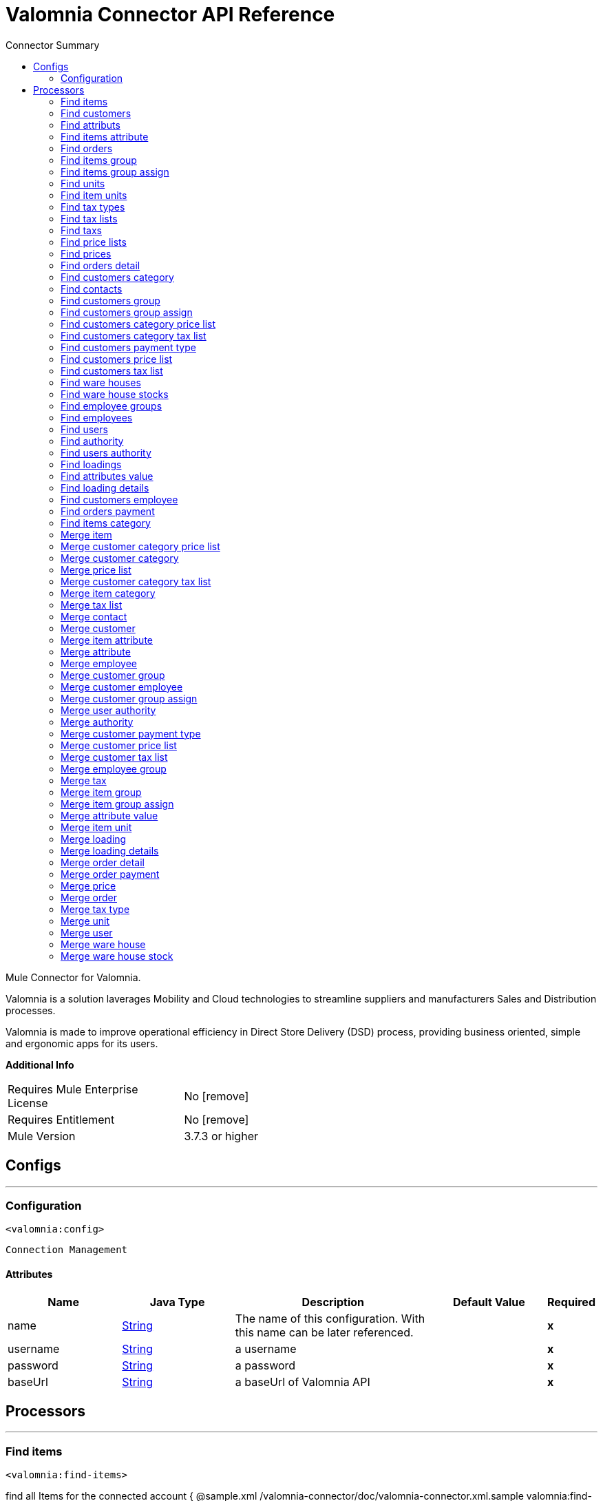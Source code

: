 
:toc:               left
:toc-title:         Connector Summary
:toclevels:         2
:last-update-label!:
:docinfo:
:source-highlighter: coderay
:icons: font


= Valomnia Connector API Reference

+++
Mule Connector for Valomnia.
<p/>
<p>
Valomnia is  a solution laverages Mobility and Cloud technologies to streamline suppliers and manufacturers Sales and Distribution processes.
</p>
<p>
Valomnia is made to improve operational efficiency in Direct Store Delivery (DSD) process, providing business oriented, simple and ergonomic apps for its users.
</p>
+++

*Additional Info*
[width="50", cols=".<60%,^40%" ]
|======================
| Requires Mule Enterprise License |  No icon:remove[]  {nbsp}
| Requires Entitlement |  No icon:remove[]  {nbsp}
| Mule Version | 3.7.3 or higher
|======================


== Configs
---
=== Configuration
`<valomnia:config>`


`Connection Management` 



==== Attributes
[cols=".^20%,.^20%,.^35%,.^20%,^.^5%", options="header"]
|======================
| Name | Java Type | Description | Default Value | Required
|name | +++<a href="http://docs.oracle.com/javase/7/docs/api/java/lang/String.html">String</a>+++ | The name of this configuration. With this name can be later referenced. | | *x*{nbsp}
| username | +++<a href="http://docs.oracle.com/javase/7/docs/api/java/lang/String.html">String</a>+++ | +++a username+++ |   | *x*{nbsp}
| password | +++<a href="http://docs.oracle.com/javase/7/docs/api/java/lang/String.html">String</a>+++ | +++a password+++ |   | *x*{nbsp}
| baseUrl | +++<a href="http://docs.oracle.com/javase/7/docs/api/java/lang/String.html">String</a>+++ | +++a baseUrl of Valomnia API+++ |   | *x*{nbsp}
|======================



== Processors

---

=== Find items
`<valomnia:find-items>`




+++
find all Items for the connected account
{ @sample.xml /valomnia-connector/doc/valomnia-connector.xml.sample valomnia:find-items}
+++

==== XML Sample
[source,xml]
----
<valomnia:find-items   config-ref="Valomnia__Configuration" doc:name="Valomnia"/>
----

    

==== Attributes
[cols=".^20%,.^20%,.^35%,.^20%,^.^5%", options="header"]
|======================
|Name |Java Type | Description | Default Value | Required
| config-ref | +++<a href="http://docs.oracle.com/javase/7/docs/api/java/lang/String.html">String</a>+++ | Specify which config to use | |*x*{nbsp}

|======================

==== Returns
[cols=".^40%,.^60%", options="header"]
|======================
|Return Java Type | Description
|+++<a href="http://docs.oracle.com/javase/7/docs/api/java/util/List.html">List</a><<a href="javadocs/org/mule/modules/valomnia/entities/Item.html">Item</a>>+++ | +++List of all the Items+++
|======================




---

=== Find customers
`<valomnia:find-customers>`




+++
find all Customers for the connected account
{ @sample.xml /valomnia-connector/doc/valomnia-connector.xml.sample valomnia:find-customers}
+++

==== XML Sample
[source,xml]
----
<valomnia:find-customers config-ref="Valomnia__Configuration" doc:name="Valomnia" />
----

    

==== Attributes
[cols=".^20%,.^20%,.^35%,.^20%,^.^5%", options="header"]
|======================
|Name |Java Type | Description | Default Value | Required
| config-ref | +++<a href="http://docs.oracle.com/javase/7/docs/api/java/lang/String.html">String</a>+++ | Specify which config to use | |*x*{nbsp}

|======================

==== Returns
[cols=".^40%,.^60%", options="header"]
|======================
|Return Java Type | Description
|+++<a href="http://docs.oracle.com/javase/7/docs/api/java/util/List.html">List</a><<a href="javadocs/org/mule/modules/valomnia/entities/Customer.html">Customer</a>>+++ | +++a List of all the Customers+++
|======================




---

=== Find attributs
`<valomnia:find-attributs>`




+++
find all Attributs for the connected account
{ @sample.xml /valomnia-connector/doc/valomnia-connector.xml.sample valomnia:find-attributs}
+++

==== XML Sample
[source,xml]
----
<valomnia:find-attributs config-ref="Valomnia__Configuration" doc:name="Valomnia" />
----

    

==== Attributes
[cols=".^20%,.^20%,.^35%,.^20%,^.^5%", options="header"]
|======================
|Name |Java Type | Description | Default Value | Required
| config-ref | +++<a href="http://docs.oracle.com/javase/7/docs/api/java/lang/String.html">String</a>+++ | Specify which config to use | |*x*{nbsp}

|======================

==== Returns
[cols=".^40%,.^60%", options="header"]
|======================
|Return Java Type | Description
|+++<a href="http://docs.oracle.com/javase/7/docs/api/java/util/List.html">List</a><<a href="javadocs/org/mule/modules/valomnia/entities/Attribute.html">Attribute</a>>+++ | +++a List of all the Attributs+++
|======================




---

=== Find items attribute
`<valomnia:find-items-attribute>`




+++
find all Items Attribute for the connected account
{ @sample.xml /valomnia-connector/doc/valomnia-connector.xml.sample valomnia:find-items-attribute}
+++

==== XML Sample
[source,xml]
----
<valomnia:find-items-attribute config-ref="Valomnia__Configuration" doc:name="Valomnia" />
----

    

==== Attributes
[cols=".^20%,.^20%,.^35%,.^20%,^.^5%", options="header"]
|======================
|Name |Java Type | Description | Default Value | Required
| config-ref | +++<a href="http://docs.oracle.com/javase/7/docs/api/java/lang/String.html">String</a>+++ | Specify which config to use | |*x*{nbsp}

|======================

==== Returns
[cols=".^40%,.^60%", options="header"]
|======================
|Return Java Type | Description
|+++<a href="http://docs.oracle.com/javase/7/docs/api/java/util/List.html">List</a><<a href="javadocs/org/mule/modules/valomnia/entities/ItemAttribute.html">ItemAttribute</a>>+++ | +++a List of all the  Items Attribute+++
|======================




---

=== Find orders
`<valomnia:find-orders>`




+++
find all Items Orders for the connected account
{ @sample.xml /valomnia-connector/doc/valomnia-connector.xml.sample valomnia:find-orders}
+++

==== XML Sample
[source,xml]
----
<valomnia:find-orders config-ref="Valomnia__Configuration" doc:name="Valomnia" />
----

    

==== Attributes
[cols=".^20%,.^20%,.^35%,.^20%,^.^5%", options="header"]
|======================
|Name |Java Type | Description | Default Value | Required
| config-ref | +++<a href="http://docs.oracle.com/javase/7/docs/api/java/lang/String.html">String</a>+++ | Specify which config to use | |*x*{nbsp}

|======================

==== Returns
[cols=".^40%,.^60%", options="header"]
|======================
|Return Java Type | Description
|+++<a href="http://docs.oracle.com/javase/7/docs/api/java/util/List.html">List</a><<a href="javadocs/org/mule/modules/valomnia/entities/Order.html">Order</a>>+++ | +++a List of all the Orders+++
|======================




---

=== Find items group
`<valomnia:find-items-group>`




+++
find all Items Group for the connected account
{ @sample.xml /valomnia-connector/doc/valomnia-connector.xml.sample valomnia:find-items-group}
+++

==== XML Sample
[source,xml]
----
<valomnia:find-items-group config-ref="Valomnia__Configuration" doc:name="Valomnia" />
----

    

==== Attributes
[cols=".^20%,.^20%,.^35%,.^20%,^.^5%", options="header"]
|======================
|Name |Java Type | Description | Default Value | Required
| config-ref | +++<a href="http://docs.oracle.com/javase/7/docs/api/java/lang/String.html">String</a>+++ | Specify which config to use | |*x*{nbsp}

|======================

==== Returns
[cols=".^40%,.^60%", options="header"]
|======================
|Return Java Type | Description
|+++<a href="http://docs.oracle.com/javase/7/docs/api/java/util/List.html">List</a><<a href="javadocs/org/mule/modules/valomnia/entities/ItemGroup.html">ItemGroup</a>>+++ | +++a List of all the Items  Group+++
|======================




---

=== Find items group assign
`<valomnia:find-items-group-assign>`




+++
find all Items Group Assign for the connected account
{ @sample.xml /valomnia-connector/doc/valomnia-connector.xml.sample valomnia:find-items-group-assign}
+++

==== XML Sample
[source,xml]
----
<valomnia:find-items-group-assign config-ref="Valomnia__Configuration" doc:name="Valomnia" />
----

    

==== Attributes
[cols=".^20%,.^20%,.^35%,.^20%,^.^5%", options="header"]
|======================
|Name |Java Type | Description | Default Value | Required
| config-ref | +++<a href="http://docs.oracle.com/javase/7/docs/api/java/lang/String.html">String</a>+++ | Specify which config to use | |*x*{nbsp}

|======================

==== Returns
[cols=".^40%,.^60%", options="header"]
|======================
|Return Java Type | Description
|+++<a href="http://docs.oracle.com/javase/7/docs/api/java/util/List.html">List</a><<a href="javadocs/org/mule/modules/valomnia/entities/ItemGroupAssign.html">ItemGroupAssign</a>>+++ | +++a List of all the Items Group Assign+++
|======================




---

=== Find units
`<valomnia:find-units>`




+++
find all Units for the connected account
{ @sample.xml /valomnia-connector/doc/valomnia-connector.xml.sample valomnia:find-units}
+++

==== XML Sample
[source,xml]
----
<valomnia:find-units config-ref="Valomnia__Configuration" doc:name="Valomnia"/>
----

    

==== Attributes
[cols=".^20%,.^20%,.^35%,.^20%,^.^5%", options="header"]
|======================
|Name |Java Type | Description | Default Value | Required
| config-ref | +++<a href="http://docs.oracle.com/javase/7/docs/api/java/lang/String.html">String</a>+++ | Specify which config to use | |*x*{nbsp}

|======================

==== Returns
[cols=".^40%,.^60%", options="header"]
|======================
|Return Java Type | Description
|+++<a href="http://docs.oracle.com/javase/7/docs/api/java/util/List.html">List</a><<a href="javadocs/org/mule/modules/valomnia/entities/Unit.html">Unit</a>>+++ | +++a List of all the Units+++
|======================




---

=== Find item units
`<valomnia:find-item-units>`




+++
find all Item Units for the connected account
{ @sample.xml /valomnia-connector/doc/valomnia-connector.xml.sample valomnia:find-item-units}
+++

==== XML Sample
[source,xml]
----
<valomnia:find-item-units   config-ref="Valomnia__Configuration" doc:name="Valomnia"/>
----

    

==== Attributes
[cols=".^20%,.^20%,.^35%,.^20%,^.^5%", options="header"]
|======================
|Name |Java Type | Description | Default Value | Required
| config-ref | +++<a href="http://docs.oracle.com/javase/7/docs/api/java/lang/String.html">String</a>+++ | Specify which config to use | |*x*{nbsp}

|======================

==== Returns
[cols=".^40%,.^60%", options="header"]
|======================
|Return Java Type | Description
|+++<a href="http://docs.oracle.com/javase/7/docs/api/java/util/List.html">List</a><<a href="javadocs/org/mule/modules/valomnia/entities/ItemUnit.html">ItemUnit</a>>+++ | +++a List of all the Item Units+++
|======================




---

=== Find tax types
`<valomnia:find-tax-types>`




+++
find all Tax Type for the connected account
{ @sample.xml /valomnia-connector/doc/valomnia-connector.xml.sample valomnia:find-tax-types}
+++

==== XML Sample
[source,xml]
----
<valomnia:find-tax-types   config-ref="Valomnia__Configuration" doc:name="Valomnia"/>
----

    

==== Attributes
[cols=".^20%,.^20%,.^35%,.^20%,^.^5%", options="header"]
|======================
|Name |Java Type | Description | Default Value | Required
| config-ref | +++<a href="http://docs.oracle.com/javase/7/docs/api/java/lang/String.html">String</a>+++ | Specify which config to use | |*x*{nbsp}

|======================

==== Returns
[cols=".^40%,.^60%", options="header"]
|======================
|Return Java Type | Description
|+++<a href="http://docs.oracle.com/javase/7/docs/api/java/util/List.html">List</a><<a href="javadocs/org/mule/modules/valomnia/entities/TaxType.html">TaxType</a>>+++ | +++a List of all the TaxType+++
|======================




---

=== Find tax lists
`<valomnia:find-tax-lists>`




+++
find all TaxLists for the connected account
{ @sample.xml /valomnia-connector/doc/valomnia-connector.xml.sample valomnia:find-tax-lists}
+++

==== XML Sample
[source,xml]
----
<valomnia:find-tax-lists config-ref="Valomnia__Configuration" doc:name="Valomnia"/>
----

    

==== Attributes
[cols=".^20%,.^20%,.^35%,.^20%,^.^5%", options="header"]
|======================
|Name |Java Type | Description | Default Value | Required
| config-ref | +++<a href="http://docs.oracle.com/javase/7/docs/api/java/lang/String.html">String</a>+++ | Specify which config to use | |*x*{nbsp}

|======================

==== Returns
[cols=".^40%,.^60%", options="header"]
|======================
|Return Java Type | Description
|+++<a href="http://docs.oracle.com/javase/7/docs/api/java/util/List.html">List</a><<a href="javadocs/org/mule/modules/valomnia/entities/TaxList.html">TaxList</a>>+++ | +++a List of all the TaxList+++
|======================




---

=== Find taxs
`<valomnia:find-taxs>`




+++
find all Taxs for the connected account
{ @sample.xml /valomnia-connector/doc/valomnia-connector.xml.sample valomnia:find-taxs}
+++

==== XML Sample
[source,xml]
----
<valomnia:find-taxs config-ref="Valomnia__Configuration" doc:name="Valomnia"/>
----

    

==== Attributes
[cols=".^20%,.^20%,.^35%,.^20%,^.^5%", options="header"]
|======================
|Name |Java Type | Description | Default Value | Required
| config-ref | +++<a href="http://docs.oracle.com/javase/7/docs/api/java/lang/String.html">String</a>+++ | Specify which config to use | |*x*{nbsp}

|======================

==== Returns
[cols=".^40%,.^60%", options="header"]
|======================
|Return Java Type | Description
|+++<a href="http://docs.oracle.com/javase/7/docs/api/java/util/List.html">List</a><<a href="javadocs/org/mule/modules/valomnia/entities/Tax.html">Tax</a>>+++ | +++a List of all the Taxs+++
|======================




---

=== Find price lists
`<valomnia:find-price-lists>`




+++
find all Price Lists for the connected account
{ @sample.xml /valomnia-connector/doc/valomnia-connector.xml.sample valomnia:find-price-lists}
+++

==== XML Sample
[source,xml]
----
<valomnia:find-price-lists config-ref="Valomnia__Configuration" doc:name="Valomnia"/>
----

    

==== Attributes
[cols=".^20%,.^20%,.^35%,.^20%,^.^5%", options="header"]
|======================
|Name |Java Type | Description | Default Value | Required
| config-ref | +++<a href="http://docs.oracle.com/javase/7/docs/api/java/lang/String.html">String</a>+++ | Specify which config to use | |*x*{nbsp}

|======================

==== Returns
[cols=".^40%,.^60%", options="header"]
|======================
|Return Java Type | Description
|+++<a href="http://docs.oracle.com/javase/7/docs/api/java/util/List.html">List</a><<a href="javadocs/org/mule/modules/valomnia/entities/PriceList.html">PriceList</a>>+++ | +++a List of all the Price Lists+++
|======================




---

=== Find prices
`<valomnia:find-prices>`




+++
find all Prices for the connected account
{ @sample.xml /valomnia-connector/doc/valomnia-connector.xml.sample valomnia:find-prices}
+++

==== XML Sample
[source,xml]
----
<valomnia:find-prices config-ref="Valomnia__Configuration" doc:name="Valomnia" />
----

    

==== Attributes
[cols=".^20%,.^20%,.^35%,.^20%,^.^5%", options="header"]
|======================
|Name |Java Type | Description | Default Value | Required
| config-ref | +++<a href="http://docs.oracle.com/javase/7/docs/api/java/lang/String.html">String</a>+++ | Specify which config to use | |*x*{nbsp}

|======================

==== Returns
[cols=".^40%,.^60%", options="header"]
|======================
|Return Java Type | Description
|+++<a href="http://docs.oracle.com/javase/7/docs/api/java/util/List.html">List</a><<a href="javadocs/org/mule/modules/valomnia/entities/Price.html">Price</a>>+++ | +++a List of all the Prices+++
|======================




---

=== Find orders detail
`<valomnia:find-orders-detail>`




+++
find all Orders Detail for the connected account
{ @sample.xml /valomnia-connector/doc/valomnia-connector.xml.sample valomnia:find-orders-detail}
+++


    

==== Attributes
[cols=".^20%,.^20%,.^35%,.^20%,^.^5%", options="header"]
|======================
|Name |Java Type | Description | Default Value | Required
| config-ref | +++<a href="http://docs.oracle.com/javase/7/docs/api/java/lang/String.html">String</a>+++ | Specify which config to use | |*x*{nbsp}

|======================

==== Returns
[cols=".^40%,.^60%", options="header"]
|======================
|Return Java Type | Description
|+++<a href="http://docs.oracle.com/javase/7/docs/api/java/util/List.html">List</a><<a href="javadocs/org/mule/modules/valomnia/entities/OrderDetail.html">OrderDetail</a>>+++ | +++a List of all the Orders Detail+++
|======================




---

=== Find customers category
`<valomnia:find-customers-category>`




+++
find all Customers Category for the connected account
{ @sample.xml /valomnia-connector/doc/valomnia-connector.xml.sample valomnia:find-customers-category}
+++

==== XML Sample
[source,xml]
----
<valomnia:find-customers-category config-ref="Valomnia__Configuration" doc:name="Valomnia" />
----

    

==== Attributes
[cols=".^20%,.^20%,.^35%,.^20%,^.^5%", options="header"]
|======================
|Name |Java Type | Description | Default Value | Required
| config-ref | +++<a href="http://docs.oracle.com/javase/7/docs/api/java/lang/String.html">String</a>+++ | Specify which config to use | |*x*{nbsp}

|======================

==== Returns
[cols=".^40%,.^60%", options="header"]
|======================
|Return Java Type | Description
|+++<a href="http://docs.oracle.com/javase/7/docs/api/java/util/List.html">List</a><<a href="javadocs/org/mule/modules/valomnia/entities/CustomerCategory.html">CustomerCategory</a>>+++ | +++a List of all the Customers Category+++
|======================




---

=== Find contacts
`<valomnia:find-contacts>`




+++
find all Contacts  for the connected account
{ @sample.xml /valomnia-connector/doc/valomnia-connector.xml.sample valomnia:find-contacts}
+++

==== XML Sample
[source,xml]
----
<valomnia:find-contacts  config-ref="Valomnia__Configuration" doc:name="Valomnia" />
----

    

==== Attributes
[cols=".^20%,.^20%,.^35%,.^20%,^.^5%", options="header"]
|======================
|Name |Java Type | Description | Default Value | Required
| config-ref | +++<a href="http://docs.oracle.com/javase/7/docs/api/java/lang/String.html">String</a>+++ | Specify which config to use | |*x*{nbsp}

|======================

==== Returns
[cols=".^40%,.^60%", options="header"]
|======================
|Return Java Type | Description
|+++<a href="http://docs.oracle.com/javase/7/docs/api/java/util/List.html">List</a><<a href="javadocs/org/mule/modules/valomnia/entities/Contact.html">Contact</a>>+++ | +++a List of all the Contacts+++
|======================




---

=== Find customers group
`<valomnia:find-customers-group>`




+++
find all Customers Group for the connected account
{ @sample.xml /valomnia-connector/doc/valomnia-connector.xml.sample valomnia:find-customers-group}
+++

==== XML Sample
[source,xml]
----
<valomnia:find-customers-group config-ref="Valomnia__Configuration" doc:name="Valomnia"/>
----

    

==== Attributes
[cols=".^20%,.^20%,.^35%,.^20%,^.^5%", options="header"]
|======================
|Name |Java Type | Description | Default Value | Required
| config-ref | +++<a href="http://docs.oracle.com/javase/7/docs/api/java/lang/String.html">String</a>+++ | Specify which config to use | |*x*{nbsp}

|======================

==== Returns
[cols=".^40%,.^60%", options="header"]
|======================
|Return Java Type | Description
|+++<a href="http://docs.oracle.com/javase/7/docs/api/java/util/List.html">List</a><<a href="javadocs/org/mule/modules/valomnia/entities/CustomerGroup.html">CustomerGroup</a>>+++ | +++a List of all the Customers Group+++
|======================




---

=== Find customers group assign
`<valomnia:find-customers-group-assign>`




+++
find all Customers Group Assign for the connected account
{ @sample.xml /valomnia-connector/doc/valomnia-connector.xml.sample valomnia:find-customers-group-assign}
+++

==== XML Sample
[source,xml]
----
<valomnia:find-customers-group-assign config-ref="Valomnia__Configuration" doc:name="Valomnia"/>
----

    

==== Attributes
[cols=".^20%,.^20%,.^35%,.^20%,^.^5%", options="header"]
|======================
|Name |Java Type | Description | Default Value | Required
| config-ref | +++<a href="http://docs.oracle.com/javase/7/docs/api/java/lang/String.html">String</a>+++ | Specify which config to use | |*x*{nbsp}

|======================

==== Returns
[cols=".^40%,.^60%", options="header"]
|======================
|Return Java Type | Description
|+++<a href="http://docs.oracle.com/javase/7/docs/api/java/util/List.html">List</a><<a href="javadocs/org/mule/modules/valomnia/entities/CustomerGroupAssign.html">CustomerGroupAssign</a>>+++ | +++a List of all the Customers Group Assign+++
|======================




---

=== Find customers category price list
`<valomnia:find-customers-category-price-list>`




+++
find all Customers Category Price List for the connected account
{ @sample.xml /valomnia-connector/doc/valomnia-connector.xml.sample valomnia:find-customers-category-price-list}
+++

==== XML Sample
[source,xml]
----
<valomnia:find-customers-category-price-list config-ref="Valomnia__Configuration" doc:name="Valomnia"/>
----

    

==== Attributes
[cols=".^20%,.^20%,.^35%,.^20%,^.^5%", options="header"]
|======================
|Name |Java Type | Description | Default Value | Required
| config-ref | +++<a href="http://docs.oracle.com/javase/7/docs/api/java/lang/String.html">String</a>+++ | Specify which config to use | |*x*{nbsp}

|======================

==== Returns
[cols=".^40%,.^60%", options="header"]
|======================
|Return Java Type | Description
|+++<a href="http://docs.oracle.com/javase/7/docs/api/java/util/List.html">List</a><<a href="javadocs/org/mule/modules/valomnia/entities/CustomerCategoryPriceList.html">CustomerCategoryPriceList</a>>+++ | +++a List of all the Customers Category Price List+++
|======================




---

=== Find customers category tax list
`<valomnia:find-customers-category-tax-list>`




+++
find all Customers Category  Tax List for the connected account
{ @sample.xml /valomnia-connector/doc/valomnia-connector.xml.sample valomnia:find-customers-category-tax-list}
+++

==== XML Sample
[source,xml]
----
<valomnia:find-customers-category-price-list config-ref="Valomnia__Configuration" doc:name="Valomnia"/>
----

    

==== Attributes
[cols=".^20%,.^20%,.^35%,.^20%,^.^5%", options="header"]
|======================
|Name |Java Type | Description | Default Value | Required
| config-ref | +++<a href="http://docs.oracle.com/javase/7/docs/api/java/lang/String.html">String</a>+++ | Specify which config to use | |*x*{nbsp}

|======================

==== Returns
[cols=".^40%,.^60%", options="header"]
|======================
|Return Java Type | Description
|+++<a href="http://docs.oracle.com/javase/7/docs/api/java/util/List.html">List</a><<a href="javadocs/org/mule/modules/valomnia/entities/CustomerCategoryTaxList.html">CustomerCategoryTaxList</a>>+++ | +++a List of all the Customers Category Tax List+++
|======================




---

=== Find customers payment type
`<valomnia:find-customers-payment-type>`




+++
find all Customers Payment Type for the connected account
{ @sample.xml /valomnia-connector/doc/valomnia-connector.xml.sample valomnia:find-customers-payment-type}
+++

==== XML Sample
[source,xml]
----
<valomnia:find-customers-payment-type config-ref="Valomnia__Configuration" doc:name="Valomnia"/>
----

    

==== Attributes
[cols=".^20%,.^20%,.^35%,.^20%,^.^5%", options="header"]
|======================
|Name |Java Type | Description | Default Value | Required
| config-ref | +++<a href="http://docs.oracle.com/javase/7/docs/api/java/lang/String.html">String</a>+++ | Specify which config to use | |*x*{nbsp}

|======================

==== Returns
[cols=".^40%,.^60%", options="header"]
|======================
|Return Java Type | Description
|+++<a href="http://docs.oracle.com/javase/7/docs/api/java/util/List.html">List</a><<a href="javadocs/org/mule/modules/valomnia/entities/CustomerPaymentType.html">CustomerPaymentType</a>>+++ | +++a List of all the Customers  Payment Type+++
|======================




---

=== Find customers price list
`<valomnia:find-customers-price-list>`




+++
find all Customers Price List  for the connected account
{ @sample.xml /valomnia-connector/doc/valomnia-connector.xml.sample valomnia:find-customers-price-list}
+++

==== XML Sample
[source,xml]
----
<valomnia:find-customers-price-list config-ref="Valomnia__Configuration" doc:name="Valomnia"/>
----

    

==== Attributes
[cols=".^20%,.^20%,.^35%,.^20%,^.^5%", options="header"]
|======================
|Name |Java Type | Description | Default Value | Required
| config-ref | +++<a href="http://docs.oracle.com/javase/7/docs/api/java/lang/String.html">String</a>+++ | Specify which config to use | |*x*{nbsp}

|======================

==== Returns
[cols=".^40%,.^60%", options="header"]
|======================
|Return Java Type | Description
|+++<a href="http://docs.oracle.com/javase/7/docs/api/java/util/List.html">List</a><<a href="javadocs/org/mule/modules/valomnia/entities/CustomerPriceList.html">CustomerPriceList</a>>+++ | +++a List of all the Customers Price List+++
|======================




---

=== Find customers tax list
`<valomnia:find-customers-tax-list>`




+++
find all Customers Tax list for the connected account
{ @sample.xml /valomnia-connector/doc/valomnia-connector.xml.sample valomnia:find-customers-tax-list}
+++

==== XML Sample
[source,xml]
----
<valomnia:find-customers-tax-list config-ref="Valomnia__Configuration" doc:name="Valomnia"/>
----

    

==== Attributes
[cols=".^20%,.^20%,.^35%,.^20%,^.^5%", options="header"]
|======================
|Name |Java Type | Description | Default Value | Required
| config-ref | +++<a href="http://docs.oracle.com/javase/7/docs/api/java/lang/String.html">String</a>+++ | Specify which config to use | |*x*{nbsp}

|======================

==== Returns
[cols=".^40%,.^60%", options="header"]
|======================
|Return Java Type | Description
|+++<a href="http://docs.oracle.com/javase/7/docs/api/java/util/List.html">List</a><<a href="javadocs/org/mule/modules/valomnia/entities/CustomerTaxList.html">CustomerTaxList</a>>+++ | +++a List of all the Customers Tax List+++
|======================




---

=== Find ware houses
`<valomnia:find-ware-houses>`




+++
find all WareHouses for the connected account
{ @sample.xml /valomnia-connector/doc/valomnia-connector.xml.sample valomnia:find-ware-houses}
+++

==== XML Sample
[source,xml]
----
<valomnia:find-ware-houses config-ref="Valomnia__Configuration" doc:name="Valomnia"/>
----

    

==== Attributes
[cols=".^20%,.^20%,.^35%,.^20%,^.^5%", options="header"]
|======================
|Name |Java Type | Description | Default Value | Required
| config-ref | +++<a href="http://docs.oracle.com/javase/7/docs/api/java/lang/String.html">String</a>+++ | Specify which config to use | |*x*{nbsp}

|======================

==== Returns
[cols=".^40%,.^60%", options="header"]
|======================
|Return Java Type | Description
|+++<a href="http://docs.oracle.com/javase/7/docs/api/java/util/List.html">List</a><<a href="javadocs/org/mule/modules/valomnia/entities/WareHouse.html">WareHouse</a>>+++ | +++a List of all the WareHouses+++
|======================




---

=== Find ware house stocks
`<valomnia:find-ware-house-stocks>`




+++
find all WareHouses Stocks for the connected account
{ @sample.xml /valomnia-connector/doc/valomnia-connector.xml.sample valomnia:find-ware-house-stock}
+++

==== XML Sample
[source,xml]
----
<valomnia:find-ware-house-stocks config-ref="Valomnia__Configuration" doc:name="Valomnia"/>
----

    

==== Attributes
[cols=".^20%,.^20%,.^35%,.^20%,^.^5%", options="header"]
|======================
|Name |Java Type | Description | Default Value | Required
| config-ref | +++<a href="http://docs.oracle.com/javase/7/docs/api/java/lang/String.html">String</a>+++ | Specify which config to use | |*x*{nbsp}

|======================

==== Returns
[cols=".^40%,.^60%", options="header"]
|======================
|Return Java Type | Description
|+++<a href="http://docs.oracle.com/javase/7/docs/api/java/util/List.html">List</a><<a href="javadocs/org/mule/modules/valomnia/entities/WareHouseStock.html">WareHouseStock</a>>+++ | +++a List of all the WareHouses Stocks+++
|======================




---

=== Find employee groups
`<valomnia:find-employee-groups>`




+++
find all Employee Groups  for the connected account
{ @sample.xml /valomnia-connector/doc/valomnia-connector.xml.sample valomnia:find-employee-groups}
+++

==== XML Sample
[source,xml]
----
<valomnia:find-employee-groups config-ref="Valomnia__Configuration" doc:name="Valomnia"/>
----

    

==== Attributes
[cols=".^20%,.^20%,.^35%,.^20%,^.^5%", options="header"]
|======================
|Name |Java Type | Description | Default Value | Required
| config-ref | +++<a href="http://docs.oracle.com/javase/7/docs/api/java/lang/String.html">String</a>+++ | Specify which config to use | |*x*{nbsp}

|======================

==== Returns
[cols=".^40%,.^60%", options="header"]
|======================
|Return Java Type | Description
|+++<a href="http://docs.oracle.com/javase/7/docs/api/java/util/List.html">List</a><<a href="javadocs/org/mule/modules/valomnia/entities/EmployeeGroup.html">EmployeeGroup</a>>+++ | +++a List of all the Employee Group+++
|======================




---

=== Find employees
`<valomnia:find-employees>`




+++
find all Employees  for the connected account
{ @sample.xml /valomnia-connector/doc/valomnia-connector.xml.sample valomnia:find-employees}
+++

==== XML Sample
[source,xml]
----
<valomnia:find-employees config-ref="Valomnia__Configuration" doc:name="Valomnia"/>
----

    

==== Attributes
[cols=".^20%,.^20%,.^35%,.^20%,^.^5%", options="header"]
|======================
|Name |Java Type | Description | Default Value | Required
| config-ref | +++<a href="http://docs.oracle.com/javase/7/docs/api/java/lang/String.html">String</a>+++ | Specify which config to use | |*x*{nbsp}

|======================

==== Returns
[cols=".^40%,.^60%", options="header"]
|======================
|Return Java Type | Description
|+++<a href="http://docs.oracle.com/javase/7/docs/api/java/util/List.html">List</a><<a href="javadocs/org/mule/modules/valomnia/entities/Employee.html">Employee</a>>+++ | +++a List of all the Employee+++
|======================




---

=== Find users
`<valomnia:find-users>`




+++
find all Users for the connected account
{ @sample.xml /valomnia-connector/doc/valomnia-connector.xml.sample valomnia:find-users}
+++

==== XML Sample
[source,xml]
----
<valomnia:find-users config-ref="Valomnia__Configuration" doc:name="Valomnia"/>
----

    

==== Attributes
[cols=".^20%,.^20%,.^35%,.^20%,^.^5%", options="header"]
|======================
|Name |Java Type | Description | Default Value | Required
| config-ref | +++<a href="http://docs.oracle.com/javase/7/docs/api/java/lang/String.html">String</a>+++ | Specify which config to use | |*x*{nbsp}

|======================

==== Returns
[cols=".^40%,.^60%", options="header"]
|======================
|Return Java Type | Description
|+++<a href="http://docs.oracle.com/javase/7/docs/api/java/util/List.html">List</a><<a href="javadocs/org/mule/modules/valomnia/entities/User.html">User</a>>+++ | +++a List of all the Users+++
|======================




---

=== Find authority
`<valomnia:find-authority>`




+++
find all Authority for the connected account
{ @sample.xml /valomnia-connector/doc/valomnia-connector.xml.sample valomnia:find-authority}
+++

==== XML Sample
[source,xml]
----
<valomnia:find-authority config-ref="Valomnia__Configuration" doc:name="Valomnia"/>
----

    

==== Attributes
[cols=".^20%,.^20%,.^35%,.^20%,^.^5%", options="header"]
|======================
|Name |Java Type | Description | Default Value | Required
| config-ref | +++<a href="http://docs.oracle.com/javase/7/docs/api/java/lang/String.html">String</a>+++ | Specify which config to use | |*x*{nbsp}

|======================

==== Returns
[cols=".^40%,.^60%", options="header"]
|======================
|Return Java Type | Description
|+++<a href="http://docs.oracle.com/javase/7/docs/api/java/util/List.html">List</a><<a href="javadocs/org/mule/modules/valomnia/entities/Authority.html">Authority</a>>+++ | +++a List of all the  Authority+++
|======================




---

=== Find users authority
`<valomnia:find-users-authority>`




+++
find all  User Authority for the connected account
{ @sample.xml /valomnia-connector/doc/valomnia-connector.xml.sample valomnia:find-users-authority}
+++

==== XML Sample
[source,xml]
----
<valomnia:find-users-authority config-ref="Valomnia__Configuration" doc:name="Valomnia"/>
----

    

==== Attributes
[cols=".^20%,.^20%,.^35%,.^20%,^.^5%", options="header"]
|======================
|Name |Java Type | Description | Default Value | Required
| config-ref | +++<a href="http://docs.oracle.com/javase/7/docs/api/java/lang/String.html">String</a>+++ | Specify which config to use | |*x*{nbsp}

|======================

==== Returns
[cols=".^40%,.^60%", options="header"]
|======================
|Return Java Type | Description
|+++<a href="http://docs.oracle.com/javase/7/docs/api/java/util/List.html">List</a><<a href="javadocs/org/mule/modules/valomnia/entities/UserAuthority.html">UserAuthority</a>>+++ | +++a List of all the   User Authority+++
|======================




---

=== Find loadings
`<valomnia:find-loadings>`




+++
find all Loadings for the connected account
{ @sample.xml /valomnia-connector/doc/valomnia-connector.xml.sample valomnia:find-loadings}
+++

==== XML Sample
[source,xml]
----
<valomnia:find-loadings config-ref="Valomnia__Configuration" doc:name="Valomnia" />
----

    

==== Attributes
[cols=".^20%,.^20%,.^35%,.^20%,^.^5%", options="header"]
|======================
|Name |Java Type | Description | Default Value | Required
| config-ref | +++<a href="http://docs.oracle.com/javase/7/docs/api/java/lang/String.html">String</a>+++ | Specify which config to use | |*x*{nbsp}

|======================

==== Returns
[cols=".^40%,.^60%", options="header"]
|======================
|Return Java Type | Description
|+++<a href="http://docs.oracle.com/javase/7/docs/api/java/util/List.html">List</a><<a href="javadocs/org/mule/modules/valomnia/entities/Loading.html">Loading</a>>+++ | +++a List of all the  Loadings+++
|======================




---

=== Find attributes value
`<valomnia:find-attributes-value>`




+++
find all Attributes Value for the connected account
{ @sample.xml /valomnia-connector/doc/valomnia-connector.xml.sample valomnia:find-attributes-value}
+++

==== XML Sample
[source,xml]
----
<valomnia:find-attributes-value config-ref="Valomnia__Configuration" doc:name="Valomnia" />
----

    

==== Attributes
[cols=".^20%,.^20%,.^35%,.^20%,^.^5%", options="header"]
|======================
|Name |Java Type | Description | Default Value | Required
| config-ref | +++<a href="http://docs.oracle.com/javase/7/docs/api/java/lang/String.html">String</a>+++ | Specify which config to use | |*x*{nbsp}

|======================

==== Returns
[cols=".^40%,.^60%", options="header"]
|======================
|Return Java Type | Description
|+++<a href="http://docs.oracle.com/javase/7/docs/api/java/util/List.html">List</a><<a href="javadocs/org/mule/modules/valomnia/entities/AttributeValue.html">AttributeValue</a>>+++ | +++a List of all the  Attributes Value+++
|======================




---

=== Find loading details
`<valomnia:find-loading-details>`




+++
find all Loading Details for the connected account
{ @sample.xml /valomnia-connector/doc/valomnia-connector.xml.sample valomnia:find-loading-details}
+++

==== XML Sample
[source,xml]
----
<valomnia:find-loading-details config-ref="Valomnia__Configuration" doc:name="Valomnia" />
----

    

==== Attributes
[cols=".^20%,.^20%,.^35%,.^20%,^.^5%", options="header"]
|======================
|Name |Java Type | Description | Default Value | Required
| config-ref | +++<a href="http://docs.oracle.com/javase/7/docs/api/java/lang/String.html">String</a>+++ | Specify which config to use | |*x*{nbsp}

|======================

==== Returns
[cols=".^40%,.^60%", options="header"]
|======================
|Return Java Type | Description
|+++<a href="http://docs.oracle.com/javase/7/docs/api/java/util/List.html">List</a><<a href="javadocs/org/mule/modules/valomnia/entities/LoadingDetails.html">LoadingDetails</a>>+++ | +++a List of all the  Loading Details+++
|======================




---

=== Find customers employee
`<valomnia:find-customers-employee>`




+++
find all Customers Employee for the connected account
{ @sample.xml /valomnia-connector/doc/valomnia-connector.xml.sample valomnia:find-customers-employee}
+++

==== XML Sample
[source,xml]
----
<valomnia:find-customers-employee config-ref="Valomnia__Configuration" doc:name="Valomnia" />
----

    

==== Attributes
[cols=".^20%,.^20%,.^35%,.^20%,^.^5%", options="header"]
|======================
|Name |Java Type | Description | Default Value | Required
| config-ref | +++<a href="http://docs.oracle.com/javase/7/docs/api/java/lang/String.html">String</a>+++ | Specify which config to use | |*x*{nbsp}

|======================

==== Returns
[cols=".^40%,.^60%", options="header"]
|======================
|Return Java Type | Description
|+++<a href="http://docs.oracle.com/javase/7/docs/api/java/util/List.html">List</a><<a href="javadocs/org/mule/modules/valomnia/entities/CustomerEmployee.html">CustomerEmployee</a>>+++ | +++a List of all the  Loadings+++
|======================




---

=== Find orders payment
`<valomnia:find-orders-payment>`




+++
find all Orders Payment  for the connected account
{ @sample.xml /valomnia-connector/doc/valomnia-connector.xml.sample valomnia:find-orders-payment}
+++

==== XML Sample
[source,xml]
----
<valomnia:find-orders-payment config-ref="Valomnia__Configuration" doc:name="Valomnia"/>
----

    

==== Attributes
[cols=".^20%,.^20%,.^35%,.^20%,^.^5%", options="header"]
|======================
|Name |Java Type | Description | Default Value | Required
| config-ref | +++<a href="http://docs.oracle.com/javase/7/docs/api/java/lang/String.html">String</a>+++ | Specify which config to use | |*x*{nbsp}

|======================

==== Returns
[cols=".^40%,.^60%", options="header"]
|======================
|Return Java Type | Description
|+++<a href="http://docs.oracle.com/javase/7/docs/api/java/util/List.html">List</a><<a href="javadocs/org/mule/modules/valomnia/entities/OrderPayment.html">OrderPayment</a>>+++ | +++a List of all the  Orders Payment+++
|======================




---

=== Find items category
`<valomnia:find-items-category>`




+++
find all Items Category for the connected account
{ @sample.xml /valomnia-connector/doc/valomnia-connector.xml.sample valomnia:find-items-category}
+++

==== XML Sample
[source,xml]
----
<valomnia:find-items-category config-ref="Valomnia__Configuration" doc:name="Valomnia"/>
----

    

==== Attributes
[cols=".^20%,.^20%,.^35%,.^20%,^.^5%", options="header"]
|======================
|Name |Java Type | Description | Default Value | Required
| config-ref | +++<a href="http://docs.oracle.com/javase/7/docs/api/java/lang/String.html">String</a>+++ | Specify which config to use | |*x*{nbsp}

|======================

==== Returns
[cols=".^40%,.^60%", options="header"]
|======================
|Return Java Type | Description
|+++<a href="http://docs.oracle.com/javase/7/docs/api/java/util/List.html">List</a><<a href="javadocs/org/mule/modules/valomnia/entities/ItemCategory.html">ItemCategory</a>>+++ | +++a List of all the  Items Category+++
|======================




---

=== Merge item
`<valomnia:merge-item>`




+++
merge   an Item entity for the connected account
{ @sample.xml /valomnia-connector/doc/valomnia-connector.xml.sample valomnia:merge-item}
+++

==== XML Sample
[source,xml]
----
<valomnia:merge-item  config-ref="Valomnia__Configuration" doc:name="Valomnia"/>
----

    
    
==== Attributes
[cols=".^20%,.^20%,.^35%,.^20%,^.^5%", options="header"]
|======================
|Name |Java Type | Description | Default Value | Required
| config-ref | +++<a href="http://docs.oracle.com/javase/7/docs/api/java/lang/String.html">String</a>+++ | Specify which config to use | |*x*{nbsp}



| payload icon:envelope[] | +++<a href="javadocs/org/mule/modules/valomnia/entities/Item.html">Item</a>+++ | *The current message payload is automatically transformed and injected to this parameter.* +++<br>the input object merged+++ | #[payload] | {nbsp}


|======================

==== Returns
[cols=".^40%,.^60%", options="header"]
|======================
|Return Java Type | Description
|+++<a href="http://docs.oracle.com/javase/7/docs/api/java/lang/String.html">String</a>+++ | +++response String for Valomnia API+++
|======================




---

=== Merge customer category price list
`<valomnia:merge-customer-category-price-list>`




+++
merge   an CustomerCategoryPriceList entity for the connected account
{ @sample.xml /valomnia-connector/doc/valomnia-connector.xml.sample valomnia:merge-customer-category-price-list}
+++

==== XML Sample
[source,xml]
----
<valomnia:merge-customer-category-price-list  config-ref="Valomnia__Configuration" doc:name="Valomnia"/>
----

    
    
==== Attributes
[cols=".^20%,.^20%,.^35%,.^20%,^.^5%", options="header"]
|======================
|Name |Java Type | Description | Default Value | Required
| config-ref | +++<a href="http://docs.oracle.com/javase/7/docs/api/java/lang/String.html">String</a>+++ | Specify which config to use | |*x*{nbsp}



| payload icon:envelope[] | +++<a href="javadocs/org/mule/modules/valomnia/entities/CustomerCategoryPriceList.html">CustomerCategoryPriceList</a>+++ | *The current message payload is automatically transformed and injected to this parameter.* +++<br>the input object merged+++ | #[payload] | {nbsp}


|======================

==== Returns
[cols=".^40%,.^60%", options="header"]
|======================
|Return Java Type | Description
|+++<a href="http://docs.oracle.com/javase/7/docs/api/java/lang/String.html">String</a>+++ | +++response String for Valomnia API+++
|======================




---

=== Merge customer category
`<valomnia:merge-customer-category>`




+++
merge   an CustomerCategory entity for the connected account
{ @sample.xml /valomnia-connector/doc/valomnia-connector.xml.sample valomnia:merge-customer-category}
+++

==== XML Sample
[source,xml]
----
<valomnia:merge-customer-category  config-ref="Valomnia__Configuration" doc:name="Valomnia"/>
----

    
    
==== Attributes
[cols=".^20%,.^20%,.^35%,.^20%,^.^5%", options="header"]
|======================
|Name |Java Type | Description | Default Value | Required
| config-ref | +++<a href="http://docs.oracle.com/javase/7/docs/api/java/lang/String.html">String</a>+++ | Specify which config to use | |*x*{nbsp}



| payload icon:envelope[] | +++<a href="javadocs/org/mule/modules/valomnia/entities/CustomerCategory.html">CustomerCategory</a>+++ | *The current message payload is automatically transformed and injected to this parameter.* +++<br>the input object merged+++ | #[payload] | {nbsp}


|======================

==== Returns
[cols=".^40%,.^60%", options="header"]
|======================
|Return Java Type | Description
|+++<a href="http://docs.oracle.com/javase/7/docs/api/java/lang/String.html">String</a>+++ | +++response String for Valomnia API+++
|======================




---

=== Merge price list
`<valomnia:merge-price-list>`




+++
merge   an PriceList entity for the connected account
{ @sample.xml /valomnia-connector/doc/valomnia-connector.xml.sample valomnia:merge-price-list}
+++

==== XML Sample
[source,xml]
----
<valomnia:merge-price-list  config-ref="Valomnia__Configuration" doc:name="Valomnia"/>
----

    
    
==== Attributes
[cols=".^20%,.^20%,.^35%,.^20%,^.^5%", options="header"]
|======================
|Name |Java Type | Description | Default Value | Required
| config-ref | +++<a href="http://docs.oracle.com/javase/7/docs/api/java/lang/String.html">String</a>+++ | Specify which config to use | |*x*{nbsp}



| payload icon:envelope[] | +++<a href="javadocs/org/mule/modules/valomnia/entities/PriceList.html">PriceList</a>+++ | *The current message payload is automatically transformed and injected to this parameter.* +++<br>the input object merged+++ | #[payload] | {nbsp}


|======================

==== Returns
[cols=".^40%,.^60%", options="header"]
|======================
|Return Java Type | Description
|+++<a href="http://docs.oracle.com/javase/7/docs/api/java/lang/String.html">String</a>+++ | +++response String for Valomnia API+++
|======================




---

=== Merge customer category tax list
`<valomnia:merge-customer-category-tax-list>`




+++
merge   an CustomerCategoryTaxList entity for the connected account
{ @sample.xml /valomnia-connector/doc/valomnia-connector.xml.sample valomnia:merge-customer-category-tax-list}
+++

==== XML Sample
[source,xml]
----
<valomnia:merge-customer-category-tax-list  config-ref="Valomnia__Configuration" doc:name="Valomnia"/>
----

    
    
==== Attributes
[cols=".^20%,.^20%,.^35%,.^20%,^.^5%", options="header"]
|======================
|Name |Java Type | Description | Default Value | Required
| config-ref | +++<a href="http://docs.oracle.com/javase/7/docs/api/java/lang/String.html">String</a>+++ | Specify which config to use | |*x*{nbsp}



| payload icon:envelope[] | +++<a href="javadocs/org/mule/modules/valomnia/entities/CustomerCategoryTaxList.html">CustomerCategoryTaxList</a>+++ | *The current message payload is automatically transformed and injected to this parameter.* +++<br>the input object merged+++ | #[payload] | {nbsp}


|======================

==== Returns
[cols=".^40%,.^60%", options="header"]
|======================
|Return Java Type | Description
|+++<a href="http://docs.oracle.com/javase/7/docs/api/java/lang/String.html">String</a>+++ | +++response String for Valomnia API+++
|======================




---

=== Merge item category
`<valomnia:merge-item-category>`




+++
merge   an ItemCategory entity for the connected account
{ @sample.xml /valomnia-connector/doc/valomnia-connector.xml.sample valomnia:merge-item-category}
+++

==== XML Sample
[source,xml]
----
<valomnia:merge-item-category  config-ref="Valomnia__Configuration" doc:name="Valomnia"/>
----

    
    
==== Attributes
[cols=".^20%,.^20%,.^35%,.^20%,^.^5%", options="header"]
|======================
|Name |Java Type | Description | Default Value | Required
| config-ref | +++<a href="http://docs.oracle.com/javase/7/docs/api/java/lang/String.html">String</a>+++ | Specify which config to use | |*x*{nbsp}



| payload icon:envelope[] | +++<a href="javadocs/org/mule/modules/valomnia/entities/ItemCategory.html">ItemCategory</a>+++ | *The current message payload is automatically transformed and injected to this parameter.* +++<br>the input object merged+++ | #[payload] | {nbsp}


|======================

==== Returns
[cols=".^40%,.^60%", options="header"]
|======================
|Return Java Type | Description
|+++<a href="http://docs.oracle.com/javase/7/docs/api/java/lang/String.html">String</a>+++ | +++response String for Valomnia API+++
|======================




---

=== Merge tax list
`<valomnia:merge-tax-list>`




+++
merge   an TaxList entity for the connected account
{ @sample.xml /valomnia-connector/doc/valomnia-connector.xml.sample valomnia:merge-tax-list}
+++

==== XML Sample
[source,xml]
----
<valomnia:merge-tax-list  config-ref="Valomnia__Configuration" doc:name="Valomnia"/>
----

    
    
==== Attributes
[cols=".^20%,.^20%,.^35%,.^20%,^.^5%", options="header"]
|======================
|Name |Java Type | Description | Default Value | Required
| config-ref | +++<a href="http://docs.oracle.com/javase/7/docs/api/java/lang/String.html">String</a>+++ | Specify which config to use | |*x*{nbsp}



| payload icon:envelope[] | +++<a href="javadocs/org/mule/modules/valomnia/entities/TaxList.html">TaxList</a>+++ | *The current message payload is automatically transformed and injected to this parameter.* +++<br>the input object merged+++ | #[payload] | {nbsp}


|======================

==== Returns
[cols=".^40%,.^60%", options="header"]
|======================
|Return Java Type | Description
|+++<a href="http://docs.oracle.com/javase/7/docs/api/java/lang/String.html">String</a>+++ | +++response String for Valomnia API+++
|======================




---

=== Merge contact
`<valomnia:merge-contact>`




+++
merge   an Contact entity for the connected account
{ @sample.xml /valomnia-connector/doc/valomnia-connector.xml.sample valomnia:merge-contact}
+++

==== XML Sample
[source,xml]
----
<valomnia:merge-contact  config-ref="Valomnia__Configuration" doc:name="Valomnia"/>
----

    
    
==== Attributes
[cols=".^20%,.^20%,.^35%,.^20%,^.^5%", options="header"]
|======================
|Name |Java Type | Description | Default Value | Required
| config-ref | +++<a href="http://docs.oracle.com/javase/7/docs/api/java/lang/String.html">String</a>+++ | Specify which config to use | |*x*{nbsp}



| payload icon:envelope[] | +++<a href="javadocs/org/mule/modules/valomnia/entities/Contact.html">Contact</a>+++ | *The current message payload is automatically transformed and injected to this parameter.* +++<br>the input object merged+++ | #[payload] | {nbsp}


|======================

==== Returns
[cols=".^40%,.^60%", options="header"]
|======================
|Return Java Type | Description
|+++<a href="http://docs.oracle.com/javase/7/docs/api/java/lang/String.html">String</a>+++ | +++response String for Valomnia API+++
|======================




---

=== Merge customer
`<valomnia:merge-customer>`




+++
merge   an Customer entity for the connected account
{ @sample.xml /valomnia-connector/doc/valomnia-connector.xml.sample valomnia:merge-customer}
+++

==== XML Sample
[source,xml]
----
<valomnia:merge-customer  config-ref="Valomnia__Configuration" doc:name="Valomnia"/>
----

    
    
==== Attributes
[cols=".^20%,.^20%,.^35%,.^20%,^.^5%", options="header"]
|======================
|Name |Java Type | Description | Default Value | Required
| config-ref | +++<a href="http://docs.oracle.com/javase/7/docs/api/java/lang/String.html">String</a>+++ | Specify which config to use | |*x*{nbsp}



| payload icon:envelope[] | +++<a href="javadocs/org/mule/modules/valomnia/entities/Customer.html">Customer</a>+++ | *The current message payload is automatically transformed and injected to this parameter.* +++<br>the input object merged+++ | #[payload] | {nbsp}


|======================

==== Returns
[cols=".^40%,.^60%", options="header"]
|======================
|Return Java Type | Description
|+++<a href="http://docs.oracle.com/javase/7/docs/api/java/lang/String.html">String</a>+++ | +++response String for Valomnia API+++
|======================




---

=== Merge item attribute
`<valomnia:merge-item-attribute>`




+++
merge   an ItemAttribute entity for the connected account
{ @sample.xml /valomnia-connector/doc/valomnia-connector.xml.sample valomnia:merge-item-attribute}
+++

==== XML Sample
[source,xml]
----
<valomnia:merge-item-attribute  config-ref="Valomnia__Configuration" doc:name="Valomnia"/>
----

    
    
==== Attributes
[cols=".^20%,.^20%,.^35%,.^20%,^.^5%", options="header"]
|======================
|Name |Java Type | Description | Default Value | Required
| config-ref | +++<a href="http://docs.oracle.com/javase/7/docs/api/java/lang/String.html">String</a>+++ | Specify which config to use | |*x*{nbsp}



| payload icon:envelope[] | +++<a href="javadocs/org/mule/modules/valomnia/entities/ItemAttribute.html">ItemAttribute</a>+++ | *The current message payload is automatically transformed and injected to this parameter.* +++<br>the input object merged+++ | #[payload] | {nbsp}


|======================

==== Returns
[cols=".^40%,.^60%", options="header"]
|======================
|Return Java Type | Description
|+++<a href="http://docs.oracle.com/javase/7/docs/api/java/lang/String.html">String</a>+++ | +++response String for Valomnia API+++
|======================




---

=== Merge attribute
`<valomnia:merge-attribute>`




+++
merge   an Attribute entity for the connected account
{ @sample.xml /valomnia-connector/doc/valomnia-connector.xml.sample valomnia:merge-attribute}
+++

==== XML Sample
[source,xml]
----
<valomnia:merge-attribute config-ref="Valomnia__Configuration" doc:name="Valomnia" />
----

    
    
==== Attributes
[cols=".^20%,.^20%,.^35%,.^20%,^.^5%", options="header"]
|======================
|Name |Java Type | Description | Default Value | Required
| config-ref | +++<a href="http://docs.oracle.com/javase/7/docs/api/java/lang/String.html">String</a>+++ | Specify which config to use | |*x*{nbsp}



| payload icon:envelope[] | +++<a href="javadocs/org/mule/modules/valomnia/entities/Attribute.html">Attribute</a>+++ | *The current message payload is automatically transformed and injected to this parameter.* +++<br>the input object merged+++ | #[payload] | {nbsp}


|======================

==== Returns
[cols=".^40%,.^60%", options="header"]
|======================
|Return Java Type | Description
|+++<a href="http://docs.oracle.com/javase/7/docs/api/java/lang/String.html">String</a>+++ | +++response String for Valomnia API+++
|======================




---

=== Merge employee
`<valomnia:merge-employee>`




+++
merge   an Employee entity for the connected account
{ @sample.xml /valomnia-connector/doc/valomnia-connector.xml.sample valomnia:merge-employee}
+++

==== XML Sample
[source,xml]
----
<valomnia:merge-employee config-ref="Valomnia__Configuration" doc:name="Valomnia"/>
----

    
    
==== Attributes
[cols=".^20%,.^20%,.^35%,.^20%,^.^5%", options="header"]
|======================
|Name |Java Type | Description | Default Value | Required
| config-ref | +++<a href="http://docs.oracle.com/javase/7/docs/api/java/lang/String.html">String</a>+++ | Specify which config to use | |*x*{nbsp}



| payload icon:envelope[] | +++<a href="javadocs/org/mule/modules/valomnia/entities/Employee.html">Employee</a>+++ | *The current message payload is automatically transformed and injected to this parameter.* +++<br>the input object merged+++ | #[payload] | {nbsp}


|======================

==== Returns
[cols=".^40%,.^60%", options="header"]
|======================
|Return Java Type | Description
|+++<a href="http://docs.oracle.com/javase/7/docs/api/java/lang/String.html">String</a>+++ | +++response String for Valomnia API+++
|======================




---

=== Merge customer group
`<valomnia:merge-customer-group>`




+++
merge   an CustomerGroup entity for the connected account
{ @sample.xml /valomnia-connector/doc/valomnia-connector.xml.sample valomnia:merge-customer-group}
+++

==== XML Sample
[source,xml]
----
<valomnia:merge-customer-group  config-ref="Valomnia__Configuration" doc:name="Valomnia"/>
----

    
    
==== Attributes
[cols=".^20%,.^20%,.^35%,.^20%,^.^5%", options="header"]
|======================
|Name |Java Type | Description | Default Value | Required
| config-ref | +++<a href="http://docs.oracle.com/javase/7/docs/api/java/lang/String.html">String</a>+++ | Specify which config to use | |*x*{nbsp}



| payload icon:envelope[] | +++<a href="javadocs/org/mule/modules/valomnia/entities/CustomerGroup.html">CustomerGroup</a>+++ | *The current message payload is automatically transformed and injected to this parameter.* +++<br>the input object merged+++ | #[payload] | {nbsp}


|======================

==== Returns
[cols=".^40%,.^60%", options="header"]
|======================
|Return Java Type | Description
|+++<a href="http://docs.oracle.com/javase/7/docs/api/java/lang/String.html">String</a>+++ | +++response String for Valomnia API+++
|======================




---

=== Merge customer employee
`<valomnia:merge-customer-employee>`




+++
merge   an CustomerEmployee entity for the connected account
{ @sample.xml /valomnia-connector/doc/valomnia-connector.xml.sample valomnia:merge-customer-employee}
+++

==== XML Sample
[source,xml]
----
<valomnia:merge-customer-employee  config-ref="Valomnia__Configuration" doc:name="Valomnia"/>
----

    
    
==== Attributes
[cols=".^20%,.^20%,.^35%,.^20%,^.^5%", options="header"]
|======================
|Name |Java Type | Description | Default Value | Required
| config-ref | +++<a href="http://docs.oracle.com/javase/7/docs/api/java/lang/String.html">String</a>+++ | Specify which config to use | |*x*{nbsp}



| payload icon:envelope[] | +++<a href="javadocs/org/mule/modules/valomnia/entities/CustomerEmployee.html">CustomerEmployee</a>+++ | *The current message payload is automatically transformed and injected to this parameter.* +++<br>the input object merged+++ | #[payload] | {nbsp}


|======================

==== Returns
[cols=".^40%,.^60%", options="header"]
|======================
|Return Java Type | Description
|+++<a href="http://docs.oracle.com/javase/7/docs/api/java/lang/String.html">String</a>+++ | +++response String for Valomnia API+++
|======================




---

=== Merge customer group assign
`<valomnia:merge-customer-group-assign>`




+++
merge   an CustomerGroupAssign entity for the connected account
{ @sample.xml /valomnia-connector/doc/valomnia-connector.xml.sample valomnia:merge-customer-group-assign}
+++

==== XML Sample
[source,xml]
----
<valomnia:merge-customer-group-assign  config-ref="Valomnia__Configuration" doc:name="Valomnia"/>
----

    
    
==== Attributes
[cols=".^20%,.^20%,.^35%,.^20%,^.^5%", options="header"]
|======================
|Name |Java Type | Description | Default Value | Required
| config-ref | +++<a href="http://docs.oracle.com/javase/7/docs/api/java/lang/String.html">String</a>+++ | Specify which config to use | |*x*{nbsp}



| payload icon:envelope[] | +++<a href="javadocs/org/mule/modules/valomnia/entities/CustomerGroupAssign.html">CustomerGroupAssign</a>+++ | *The current message payload is automatically transformed and injected to this parameter.* +++<br>the input object merged+++ | #[payload] | {nbsp}


|======================

==== Returns
[cols=".^40%,.^60%", options="header"]
|======================
|Return Java Type | Description
|+++<a href="http://docs.oracle.com/javase/7/docs/api/java/lang/String.html">String</a>+++ | +++response String for Valomnia API+++
|======================




---

=== Merge user authority
`<valomnia:merge-user-authority>`




+++
merge   an UserAuthority entity for the connected account
{ @sample.xml /valomnia-connector/doc/valomnia-connector.xml.sample valomnia:merge-user-authority}
+++

==== XML Sample
[source,xml]
----
<valomnia:merge-user-authority  config-ref="Valomnia__Configuration" doc:name="Valomnia"/>
----

    
    
==== Attributes
[cols=".^20%,.^20%,.^35%,.^20%,^.^5%", options="header"]
|======================
|Name |Java Type | Description | Default Value | Required
| config-ref | +++<a href="http://docs.oracle.com/javase/7/docs/api/java/lang/String.html">String</a>+++ | Specify which config to use | |*x*{nbsp}



| payload icon:envelope[] | +++<a href="javadocs/org/mule/modules/valomnia/entities/UserAuthority.html">UserAuthority</a>+++ | *The current message payload is automatically transformed and injected to this parameter.* +++<br>the input object merged+++ | #[payload] | {nbsp}


|======================

==== Returns
[cols=".^40%,.^60%", options="header"]
|======================
|Return Java Type | Description
|+++<a href="http://docs.oracle.com/javase/7/docs/api/java/lang/String.html">String</a>+++ | +++response String for Valomnia API+++
|======================




---

=== Merge authority
`<valomnia:merge-authority>`




+++
merge   an Authority entity for the connected account
{ @sample.xml /valomnia-connector/doc/valomnia-connector.xml.sample valomnia:merge-authority}
+++

==== XML Sample
[source,xml]
----
<valomnia:merge-authority  config-ref="Valomnia__Configuration" doc:name="Valomnia"/>
----

    
    
==== Attributes
[cols=".^20%,.^20%,.^35%,.^20%,^.^5%", options="header"]
|======================
|Name |Java Type | Description | Default Value | Required
| config-ref | +++<a href="http://docs.oracle.com/javase/7/docs/api/java/lang/String.html">String</a>+++ | Specify which config to use | |*x*{nbsp}



| payload icon:envelope[] | +++<a href="javadocs/org/mule/modules/valomnia/entities/Authority.html">Authority</a>+++ | *The current message payload is automatically transformed and injected to this parameter.* +++<br>the input object merged+++ | #[payload] | {nbsp}


|======================

==== Returns
[cols=".^40%,.^60%", options="header"]
|======================
|Return Java Type | Description
|+++<a href="http://docs.oracle.com/javase/7/docs/api/java/lang/String.html">String</a>+++ | +++response String for Valomnia API+++
|======================




---

=== Merge customer payment type
`<valomnia:merge-customer-payment-type>`




+++
merge   an CustomerPaymentType entity for the connected account
{ @sample.xml /valomnia-connector/doc/valomnia-connector.xml.sample valomnia:merge-customer-payment-type}
+++

==== XML Sample
[source,xml]
----
<valomnia:merge-customer-payment-type  config-ref="Valomnia__Configuration" doc:name="Valomnia"/>
----

    
    
==== Attributes
[cols=".^20%,.^20%,.^35%,.^20%,^.^5%", options="header"]
|======================
|Name |Java Type | Description | Default Value | Required
| config-ref | +++<a href="http://docs.oracle.com/javase/7/docs/api/java/lang/String.html">String</a>+++ | Specify which config to use | |*x*{nbsp}



| payload icon:envelope[] | +++<a href="javadocs/org/mule/modules/valomnia/entities/CustomerPaymentType.html">CustomerPaymentType</a>+++ | *The current message payload is automatically transformed and injected to this parameter.* +++<br>the input object merged+++ | #[payload] | {nbsp}


|======================

==== Returns
[cols=".^40%,.^60%", options="header"]
|======================
|Return Java Type | Description
|+++<a href="http://docs.oracle.com/javase/7/docs/api/java/lang/String.html">String</a>+++ | +++response String for Valomnia API+++
|======================




---

=== Merge customer price list
`<valomnia:merge-customer-price-list>`




+++
merge   an CustomerPriceList entity for the connected account
{ @sample.xml /valomnia-connector/doc/valomnia-connector.xml.sample valomnia:merge-customer-price-list}
+++

==== XML Sample
[source,xml]
----
<valomnia:merge-customer-price-list  config-ref="Valomnia__Configuration" doc:name="Valomnia"/>
----

    
    
==== Attributes
[cols=".^20%,.^20%,.^35%,.^20%,^.^5%", options="header"]
|======================
|Name |Java Type | Description | Default Value | Required
| config-ref | +++<a href="http://docs.oracle.com/javase/7/docs/api/java/lang/String.html">String</a>+++ | Specify which config to use | |*x*{nbsp}



| payload icon:envelope[] | +++<a href="javadocs/org/mule/modules/valomnia/entities/CustomerPriceList.html">CustomerPriceList</a>+++ | *The current message payload is automatically transformed and injected to this parameter.* +++<br>the input object merged+++ | #[payload] | {nbsp}


|======================

==== Returns
[cols=".^40%,.^60%", options="header"]
|======================
|Return Java Type | Description
|+++<a href="http://docs.oracle.com/javase/7/docs/api/java/lang/String.html">String</a>+++ | +++response String for Valomnia API+++
|======================




---

=== Merge customer tax list
`<valomnia:merge-customer-tax-list>`




+++
merge   an CustomerTaxList entity for the connected account
{ @sample.xml /valomnia-connector/doc/valomnia-connector.xml.sample valomnia:merge-customer-tax-list}
+++

==== XML Sample
[source,xml]
----
<valomnia:merge-customer-tax-list  config-ref="Valomnia__Configuration" doc:name="Valomnia"/>
----

    
    
==== Attributes
[cols=".^20%,.^20%,.^35%,.^20%,^.^5%", options="header"]
|======================
|Name |Java Type | Description | Default Value | Required
| config-ref | +++<a href="http://docs.oracle.com/javase/7/docs/api/java/lang/String.html">String</a>+++ | Specify which config to use | |*x*{nbsp}



| payload icon:envelope[] | +++<a href="javadocs/org/mule/modules/valomnia/entities/CustomerTaxList.html">CustomerTaxList</a>+++ | *The current message payload is automatically transformed and injected to this parameter.* +++<br>the input object merged+++ | #[payload] | {nbsp}


|======================

==== Returns
[cols=".^40%,.^60%", options="header"]
|======================
|Return Java Type | Description
|+++<a href="http://docs.oracle.com/javase/7/docs/api/java/lang/String.html">String</a>+++ | +++response String for Valomnia API+++
|======================




---

=== Merge employee group
`<valomnia:merge-employee-group>`




+++
merge   an EmployeeGroup entity for the connected account
{ @sample.xml /valomnia-connector/doc/valomnia-connector.xml.sample valomnia:merge-employee-group}
+++

==== XML Sample
[source,xml]
----
<valomnia:merge-employee-group  config-ref="Valomnia__Configuration" doc:name="Valomnia"/>
----

    
    
==== Attributes
[cols=".^20%,.^20%,.^35%,.^20%,^.^5%", options="header"]
|======================
|Name |Java Type | Description | Default Value | Required
| config-ref | +++<a href="http://docs.oracle.com/javase/7/docs/api/java/lang/String.html">String</a>+++ | Specify which config to use | |*x*{nbsp}



| payload icon:envelope[] | +++<a href="javadocs/org/mule/modules/valomnia/entities/EmployeeGroup.html">EmployeeGroup</a>+++ | *The current message payload is automatically transformed and injected to this parameter.* +++<br>the input object merged+++ | #[payload] | {nbsp}


|======================

==== Returns
[cols=".^40%,.^60%", options="header"]
|======================
|Return Java Type | Description
|+++<a href="http://docs.oracle.com/javase/7/docs/api/java/lang/String.html">String</a>+++ | +++response String for Valomnia API+++
|======================




---

=== Merge tax
`<valomnia:merge-tax>`




+++
merge   an Tax entity for the connected account
{ @sample.xml /valomnia-connector/doc/valomnia-connector.xml.sample valomnia:merge-tax}
+++

==== XML Sample
[source,xml]
----
<valomnia:merge-tax  config-ref="Valomnia__Configuration" doc:name="Valomnia"/>
----

    
    
==== Attributes
[cols=".^20%,.^20%,.^35%,.^20%,^.^5%", options="header"]
|======================
|Name |Java Type | Description | Default Value | Required
| config-ref | +++<a href="http://docs.oracle.com/javase/7/docs/api/java/lang/String.html">String</a>+++ | Specify which config to use | |*x*{nbsp}



| payload icon:envelope[] | +++<a href="javadocs/org/mule/modules/valomnia/entities/Tax.html">Tax</a>+++ | *The current message payload is automatically transformed and injected to this parameter.* +++<br>the input object merged+++ | #[payload] | {nbsp}


|======================

==== Returns
[cols=".^40%,.^60%", options="header"]
|======================
|Return Java Type | Description
|+++<a href="http://docs.oracle.com/javase/7/docs/api/java/lang/String.html">String</a>+++ | +++response String for Valomnia API+++
|======================




---

=== Merge item group
`<valomnia:merge-item-group>`




+++
merge   an ItemGroup entity for the connected account
{ @sample.xml /valomnia-connector/doc/valomnia-connector.xml.sample valomnia:merge-item-group}
+++

==== XML Sample
[source,xml]
----
<valomnia:merge-item-group  config-ref="Valomnia__Configuration" doc:name="Valomnia"/>
----

    
    
==== Attributes
[cols=".^20%,.^20%,.^35%,.^20%,^.^5%", options="header"]
|======================
|Name |Java Type | Description | Default Value | Required
| config-ref | +++<a href="http://docs.oracle.com/javase/7/docs/api/java/lang/String.html">String</a>+++ | Specify which config to use | |*x*{nbsp}



| payload icon:envelope[] | +++<a href="javadocs/org/mule/modules/valomnia/entities/ItemGroup.html">ItemGroup</a>+++ | *The current message payload is automatically transformed and injected to this parameter.* +++<br>the input object merged+++ | #[payload] | {nbsp}


|======================

==== Returns
[cols=".^40%,.^60%", options="header"]
|======================
|Return Java Type | Description
|+++<a href="http://docs.oracle.com/javase/7/docs/api/java/lang/String.html">String</a>+++ | +++response String for Valomnia API+++
|======================




---

=== Merge item group assign
`<valomnia:merge-item-group-assign>`




+++
merge   an ItemGroupAssign entity for the connected account
{ @sample.xml /valomnia-connector/doc/valomnia-connector.xml.sample valomnia:merge-item-group-assign}
+++

==== XML Sample
[source,xml]
----
<valomnia:merge-item-group-assign  config-ref="Valomnia__Configuration" doc:name="Valomnia"/>
----

    
    
==== Attributes
[cols=".^20%,.^20%,.^35%,.^20%,^.^5%", options="header"]
|======================
|Name |Java Type | Description | Default Value | Required
| config-ref | +++<a href="http://docs.oracle.com/javase/7/docs/api/java/lang/String.html">String</a>+++ | Specify which config to use | |*x*{nbsp}



| payload icon:envelope[] | +++<a href="javadocs/org/mule/modules/valomnia/entities/ItemGroupAssign.html">ItemGroupAssign</a>+++ | *The current message payload is automatically transformed and injected to this parameter.* +++<br>the input object merged+++ | #[payload] | {nbsp}


|======================

==== Returns
[cols=".^40%,.^60%", options="header"]
|======================
|Return Java Type | Description
|+++<a href="http://docs.oracle.com/javase/7/docs/api/java/lang/String.html">String</a>+++ | +++response String for Valomnia API+++
|======================




---

=== Merge attribute value
`<valomnia:merge-attribute-value>`




+++
merge   an AttributeValue entity for the connected account
{ @sample.xml /valomnia-connector/doc/valomnia-connector.xml.sample valomnia:merge-attribute-value}
+++

==== XML Sample
[source,xml]
----
<valomnia:merge-attribute-value config-ref="Valomnia__Configuration" doc:name="Valomnia"/>
----

    
    
==== Attributes
[cols=".^20%,.^20%,.^35%,.^20%,^.^5%", options="header"]
|======================
|Name |Java Type | Description | Default Value | Required
| config-ref | +++<a href="http://docs.oracle.com/javase/7/docs/api/java/lang/String.html">String</a>+++ | Specify which config to use | |*x*{nbsp}



| payload icon:envelope[] | +++<a href="javadocs/org/mule/modules/valomnia/entities/AttributeValue.html">AttributeValue</a>+++ | *The current message payload is automatically transformed and injected to this parameter.* +++<br>the input object merged+++ | #[payload] | {nbsp}


|======================

==== Returns
[cols=".^40%,.^60%", options="header"]
|======================
|Return Java Type | Description
|+++<a href="http://docs.oracle.com/javase/7/docs/api/java/lang/String.html">String</a>+++ | +++response String for Valomnia API+++
|======================




---

=== Merge item unit
`<valomnia:merge-item-unit>`




+++
merge   an ItemUnit entity for the connected account
{ @sample.xml /valomnia-connector/doc/valomnia-connector.xml.sample valomnia:merge-item-unit}
+++

==== XML Sample
[source,xml]
----
<valomnia:merge-item-unit config-ref="Valomnia__Configuration" doc:name="Valomnia" />
----

    
    
==== Attributes
[cols=".^20%,.^20%,.^35%,.^20%,^.^5%", options="header"]
|======================
|Name |Java Type | Description | Default Value | Required
| config-ref | +++<a href="http://docs.oracle.com/javase/7/docs/api/java/lang/String.html">String</a>+++ | Specify which config to use | |*x*{nbsp}



| payload icon:envelope[] | +++<a href="javadocs/org/mule/modules/valomnia/entities/ItemUnit.html">ItemUnit</a>+++ | *The current message payload is automatically transformed and injected to this parameter.* +++<br>the input object merged+++ | #[payload] | {nbsp}


|======================

==== Returns
[cols=".^40%,.^60%", options="header"]
|======================
|Return Java Type | Description
|+++<a href="http://docs.oracle.com/javase/7/docs/api/java/lang/String.html">String</a>+++ | +++response String for Valomnia API+++
|======================




---

=== Merge loading
`<valomnia:merge-loading>`




+++
merge   an Loading entity for the connected account
{ @sample.xml /valomnia-connector/doc/valomnia-connector.xml.sample valomnia:merge-loading}
+++

==== XML Sample
[source,xml]
----
<valomnia:merge-loading config-ref="Valomnia__Configuration" doc:name="Valomnia" />
----

    
    
==== Attributes
[cols=".^20%,.^20%,.^35%,.^20%,^.^5%", options="header"]
|======================
|Name |Java Type | Description | Default Value | Required
| config-ref | +++<a href="http://docs.oracle.com/javase/7/docs/api/java/lang/String.html">String</a>+++ | Specify which config to use | |*x*{nbsp}



| payload icon:envelope[] | +++<a href="javadocs/org/mule/modules/valomnia/entities/Loading.html">Loading</a>+++ | *The current message payload is automatically transformed and injected to this parameter.* +++<br>the input object merged+++ | #[payload] | {nbsp}


|======================

==== Returns
[cols=".^40%,.^60%", options="header"]
|======================
|Return Java Type | Description
|+++<a href="http://docs.oracle.com/javase/7/docs/api/java/lang/String.html">String</a>+++ | +++response String for Valomnia API+++
|======================




---

=== Merge loading details
`<valomnia:merge-loading-details>`




+++
merge   an LoadingDetails entity for the connected account
{ @sample.xml /valomnia-connector/doc/valomnia-connector.xml.sample valomnia:merge-loading-details}
+++

==== XML Sample
[source,xml]
----
<valomnia:merge-loading-details config-ref="Valomnia__Configuration" doc:name="Valomnia" />
----

    
    
==== Attributes
[cols=".^20%,.^20%,.^35%,.^20%,^.^5%", options="header"]
|======================
|Name |Java Type | Description | Default Value | Required
| config-ref | +++<a href="http://docs.oracle.com/javase/7/docs/api/java/lang/String.html">String</a>+++ | Specify which config to use | |*x*{nbsp}



| payload icon:envelope[] | +++<a href="javadocs/org/mule/modules/valomnia/entities/LoadingDetails.html">LoadingDetails</a>+++ | *The current message payload is automatically transformed and injected to this parameter.* +++<br>the input object merged+++ | #[payload] | {nbsp}


|======================

==== Returns
[cols=".^40%,.^60%", options="header"]
|======================
|Return Java Type | Description
|+++<a href="http://docs.oracle.com/javase/7/docs/api/java/lang/String.html">String</a>+++ | +++response String for Valomnia API+++
|======================




---

=== Merge order detail
`<valomnia:merge-order-detail>`




+++
merge   an OrderDetail entity for the connected account
{ @sample.xml /valomnia-connector/doc/valomnia-connector.xml.sample valomnia:merge-order-detail}
+++

==== XML Sample
[source,xml]
----
<valomnia:merge-order-detail config-ref="Valomnia__Configuration" doc:name="Valomnia" />
----

    
    
==== Attributes
[cols=".^20%,.^20%,.^35%,.^20%,^.^5%", options="header"]
|======================
|Name |Java Type | Description | Default Value | Required
| config-ref | +++<a href="http://docs.oracle.com/javase/7/docs/api/java/lang/String.html">String</a>+++ | Specify which config to use | |*x*{nbsp}



| payload icon:envelope[] | +++<a href="javadocs/org/mule/modules/valomnia/entities/OrderDetail.html">OrderDetail</a>+++ | *The current message payload is automatically transformed and injected to this parameter.* +++<br>the input object merged+++ | #[payload] | {nbsp}


|======================

==== Returns
[cols=".^40%,.^60%", options="header"]
|======================
|Return Java Type | Description
|+++<a href="http://docs.oracle.com/javase/7/docs/api/java/lang/String.html">String</a>+++ | +++response String for Valomnia API+++
|======================




---

=== Merge order payment
`<valomnia:merge-order-payment>`




+++
merge   an OrderPayment entity for the connected account
{ @sample.xml /valomnia-connector/doc/valomnia-connector.xml.sample valomnia:merge-order-payment}
+++

==== XML Sample
[source,xml]
----
<valomnia:merge-order-payment config-ref="Valomnia__Configuration" doc:name="Valomnia" />
----

    
    
==== Attributes
[cols=".^20%,.^20%,.^35%,.^20%,^.^5%", options="header"]
|======================
|Name |Java Type | Description | Default Value | Required
| config-ref | +++<a href="http://docs.oracle.com/javase/7/docs/api/java/lang/String.html">String</a>+++ | Specify which config to use | |*x*{nbsp}



| payload icon:envelope[] | +++<a href="javadocs/org/mule/modules/valomnia/entities/OrderPayment.html">OrderPayment</a>+++ | *The current message payload is automatically transformed and injected to this parameter.* +++<br>the input object merged+++ | #[payload] | {nbsp}


|======================

==== Returns
[cols=".^40%,.^60%", options="header"]
|======================
|Return Java Type | Description
|+++<a href="http://docs.oracle.com/javase/7/docs/api/java/lang/String.html">String</a>+++ | +++response String for Valomnia API+++
|======================




---

=== Merge price
`<valomnia:merge-price>`




+++
merge   an Price entity for the connected account
{ @sample.xml /valomnia-connector/doc/valomnia-connector.xml.sample valomnia:merge-price}
+++

==== XML Sample
[source,xml]
----
<valomnia:merge-price config-ref="Valomnia__Configuration" doc:name="Valomnia" />
----

    
    
==== Attributes
[cols=".^20%,.^20%,.^35%,.^20%,^.^5%", options="header"]
|======================
|Name |Java Type | Description | Default Value | Required
| config-ref | +++<a href="http://docs.oracle.com/javase/7/docs/api/java/lang/String.html">String</a>+++ | Specify which config to use | |*x*{nbsp}



| payload icon:envelope[] | +++<a href="javadocs/org/mule/modules/valomnia/entities/Price.html">Price</a>+++ | *The current message payload is automatically transformed and injected to this parameter.* +++<br>the input object merged+++ | #[payload] | {nbsp}


|======================

==== Returns
[cols=".^40%,.^60%", options="header"]
|======================
|Return Java Type | Description
|+++<a href="http://docs.oracle.com/javase/7/docs/api/java/lang/String.html">String</a>+++ | +++response String for Valomnia API+++
|======================




---

=== Merge order
`<valomnia:merge-order>`




+++
merge   an Order entity for the connected account
{ @sample.xml /valomnia-connector/doc/valomnia-connector.xml.sample valomnia:merge-order}
+++

==== XML Sample
[source,xml]
----
<valomnia:merge-order config-ref="Valomnia__Configuration" doc:name="Valomnia" />
----

    
    
==== Attributes
[cols=".^20%,.^20%,.^35%,.^20%,^.^5%", options="header"]
|======================
|Name |Java Type | Description | Default Value | Required
| config-ref | +++<a href="http://docs.oracle.com/javase/7/docs/api/java/lang/String.html">String</a>+++ | Specify which config to use | |*x*{nbsp}



| payload icon:envelope[] | +++<a href="http://docs.oracle.com/javase/7/docs/api/java/lang/Object.html">Object</a>+++ | *The current message payload is automatically transformed and injected to this parameter.* +++<br>the input object merged+++ | #[payload] | {nbsp}


|======================

==== Returns
[cols=".^40%,.^60%", options="header"]
|======================
|Return Java Type | Description
|+++<a href="http://docs.oracle.com/javase/7/docs/api/java/lang/String.html">String</a>+++ | +++response String for Valomnia API+++
|======================




---

=== Merge tax type
`<valomnia:merge-tax-type>`




+++
merge   an TaxType entity for the connected account
{ @sample.xml /valomnia-connector/doc/valomnia-connector.xml.sample valomnia:merge-tax-type}
+++

==== XML Sample
[source,xml]
----
<valomnia:merge-tax-type  config-ref="Valomnia__Configuration" doc:name="Valomnia" />
----

    
    
==== Attributes
[cols=".^20%,.^20%,.^35%,.^20%,^.^5%", options="header"]
|======================
|Name |Java Type | Description | Default Value | Required
| config-ref | +++<a href="http://docs.oracle.com/javase/7/docs/api/java/lang/String.html">String</a>+++ | Specify which config to use | |*x*{nbsp}



| payload icon:envelope[] | +++<a href="javadocs/org/mule/modules/valomnia/entities/TaxType.html">TaxType</a>+++ | *The current message payload is automatically transformed and injected to this parameter.* +++<br>the input object merged+++ | #[payload] | {nbsp}


|======================

==== Returns
[cols=".^40%,.^60%", options="header"]
|======================
|Return Java Type | Description
|+++<a href="http://docs.oracle.com/javase/7/docs/api/java/lang/String.html">String</a>+++ | +++response String for Valomnia API+++
|======================




---

=== Merge unit
`<valomnia:merge-unit>`




+++
merge   an Unit entity for the connected account
{ @sample.xml /valomnia-connector/doc/valomnia-connector.xml.sample valomnia:merge-unit}
+++

==== XML Sample
[source,xml]
----
<valomnia:merge-unit  config-ref="Valomnia__Configuration" doc:name="Valomnia"/>
----

    
    
==== Attributes
[cols=".^20%,.^20%,.^35%,.^20%,^.^5%", options="header"]
|======================
|Name |Java Type | Description | Default Value | Required
| config-ref | +++<a href="http://docs.oracle.com/javase/7/docs/api/java/lang/String.html">String</a>+++ | Specify which config to use | |*x*{nbsp}



| payload icon:envelope[] | +++<a href="javadocs/org/mule/modules/valomnia/entities/Unit.html">Unit</a>+++ | *The current message payload is automatically transformed and injected to this parameter.* +++<br>the input object merged+++ | #[payload] | {nbsp}


|======================

==== Returns
[cols=".^40%,.^60%", options="header"]
|======================
|Return Java Type | Description
|+++<a href="http://docs.oracle.com/javase/7/docs/api/java/lang/String.html">String</a>+++ | +++response String for Valomnia API+++
|======================




---

=== Merge user
`<valomnia:merge-user>`




+++
merge   an User entity for the connected account
{ @sample.xml /valomnia-connector/doc/valomnia-connector.xml.sample valomnia:merge-user}
+++

==== XML Sample
[source,xml]
----
<valomnia:merge-order  config-ref="Valomnia__Configuration" doc:name="Valomnia"/>
----

    
    
==== Attributes
[cols=".^20%,.^20%,.^35%,.^20%,^.^5%", options="header"]
|======================
|Name |Java Type | Description | Default Value | Required
| config-ref | +++<a href="http://docs.oracle.com/javase/7/docs/api/java/lang/String.html">String</a>+++ | Specify which config to use | |*x*{nbsp}



| payload icon:envelope[] | +++<a href="http://docs.oracle.com/javase/7/docs/api/java/lang/Object.html">Object</a>+++ | *The current message payload is automatically transformed and injected to this parameter.* +++<br>the input object merged+++ | #[payload] | {nbsp}


|======================

==== Returns
[cols=".^40%,.^60%", options="header"]
|======================
|Return Java Type | Description
|+++<a href="http://docs.oracle.com/javase/7/docs/api/java/lang/String.html">String</a>+++ | +++response String for Valomnia API+++
|======================




---

=== Merge ware house
`<valomnia:merge-ware-house>`




+++
merge   an WareHouse entity for the connected account
{ @sample.xml /valomnia-connector/doc/valomnia-connector.xml.sample valomnia:merge-ware-house}
+++

==== XML Sample
[source,xml]
----
<valomnia:merge-ware-house  config-ref="Valomnia__Configuration" doc:name="Valomnia" />
----

    
    
==== Attributes
[cols=".^20%,.^20%,.^35%,.^20%,^.^5%", options="header"]
|======================
|Name |Java Type | Description | Default Value | Required
| config-ref | +++<a href="http://docs.oracle.com/javase/7/docs/api/java/lang/String.html">String</a>+++ | Specify which config to use | |*x*{nbsp}



| payload icon:envelope[] | +++<a href="http://docs.oracle.com/javase/7/docs/api/java/lang/Object.html">Object</a>+++ | *The current message payload is automatically transformed and injected to this parameter.* +++<br>the input object merged+++ | #[payload] | {nbsp}


|======================

==== Returns
[cols=".^40%,.^60%", options="header"]
|======================
|Return Java Type | Description
|+++<a href="http://docs.oracle.com/javase/7/docs/api/java/lang/String.html">String</a>+++ | +++response String for Valomnia API+++
|======================




---

=== Merge ware house stock
`<valomnia:merge-ware-house-stock>`




+++
merge  an WareHouseStock entity for the connected account
{ @sample.xml /valomnia-connector/doc/valomnia-connector.xml.sample valomnia:merge-ware-house-stock}
+++

==== XML Sample
[source,xml]
----
<valomnia:merge-ware-house-stock   config-ref="Valomnia__Configuration" doc:name="Valomnia" />
----

    
    
==== Attributes
[cols=".^20%,.^20%,.^35%,.^20%,^.^5%", options="header"]
|======================
|Name |Java Type | Description | Default Value | Required
| config-ref | +++<a href="http://docs.oracle.com/javase/7/docs/api/java/lang/String.html">String</a>+++ | Specify which config to use | |*x*{nbsp}



| payload icon:envelope[] | +++<a href="http://docs.oracle.com/javase/7/docs/api/java/lang/Object.html">Object</a>+++ | *The current message payload is automatically transformed and injected to this parameter.* +++<br>the input object merged+++ | #[payload] | {nbsp}


|======================

==== Returns
[cols=".^40%,.^60%", options="header"]
|======================
|Return Java Type | Description
|+++<a href="http://docs.oracle.com/javase/7/docs/api/java/lang/String.html">String</a>+++ | +++response String for Valomnia API+++
|======================














